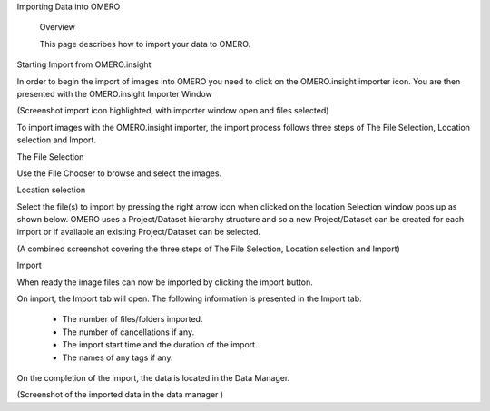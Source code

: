 Importing Data into OMERO 


   Overview

   This page describes how to import your data to OMERO.


Starting Import from OMERO.insight

In order to begin the import of images into OMERO you need to click on the OMERO.insight importer icon. You are then presented with the OMERO.insight Importer Window

(Screenshot import icon highlighted, with importer window open and files selected)


To import images with the OMERO.insight importer, the import process follows three steps of The File Selection, Location selection and Import.


The File Selection 

Use the File Chooser to browse and select the images.

Location selection 

Select the file(s) to import by pressing the right arrow icon when clicked on the location Selection window pops up as shown below. OMERO uses a Project/Dataset hierarchy structure and so a new Project/Dataset can be created for each import or if available an existing Project/Dataset can be selected.


(A combined screenshot covering the three steps of The File Selection, Location selection and Import)


Import

When ready the image files can now be imported by clicking the import button.


On import, the Import tab will open. The following information is presented in the Import tab:

  * The  number of files/folders imported.
  * The  number of cancellations if any.
  * The import start time and the duration of the import.
  * The names of any tags if any.


 
On the completion of the import, the data is located in the Data Manager.

(Screenshot of the imported data in the data manager )






